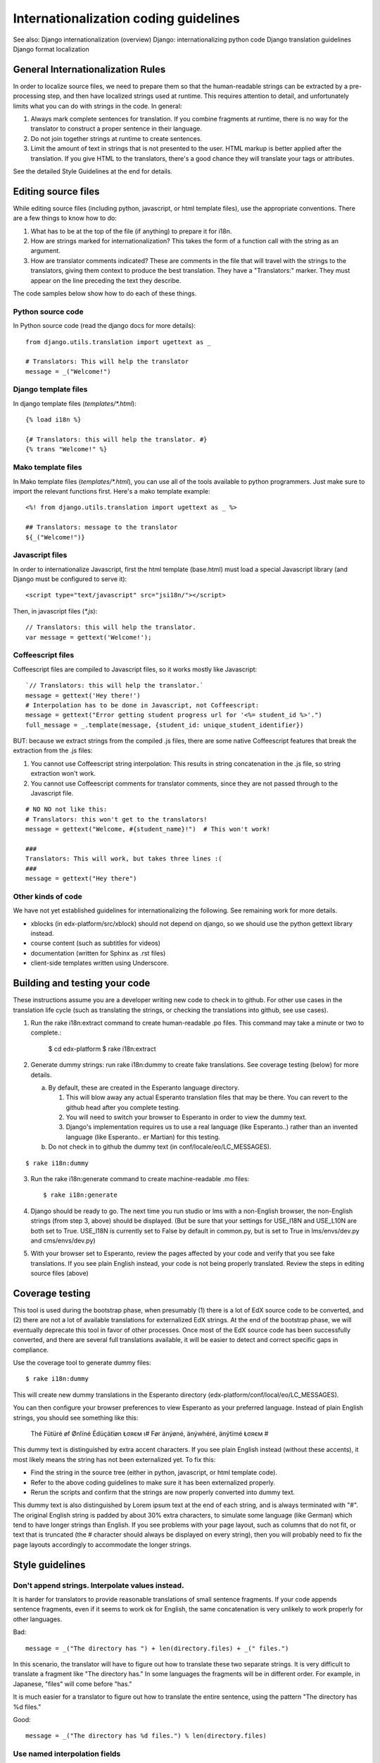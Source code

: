 ######################################
Internationalization coding guidelines
######################################


See also:
Django internationalization (overview)
Django: internationalizing python code
Django translation guidelines
Django format localization

General Internationalization Rules
**********************************

In order to localize source files, we need to prepare them so that the
human-readable strings can be extracted by a pre-processing step, and then have
localized strings used at runtime.  This requires attention to detail, and
unfortunately limits what you can do with strings in the code.  In general:

1. Always mark complete sentences for translation.  If you combine fragments at
   runtime, there is no way for the translator to construct a proper sentence
   in their language.

2. Do not join together strings at runtime to create sentences.

3. Limit the amount of text in strings that is not presented to the user.  HTML
   markup is better applied after the translation.  If you give HTML to the
   translators, there's a good chance they will translate your tags or
   attributes.

See the detailed Style Guidelines at the end for details.


Editing source files
********************

While editing source files (including python, javascript, or html template
files), use the appropriate conventions.  There are a few things to know how to
do:

1. What has to be at the top of the file (if anything) to prepare it for i18n.

2. How are strings marked for internationalization?  This takes the form of a
   function call with the string as an argument.

3. How are translator comments indicated?  These are comments in the file that
   will travel with the strings to the translators, giving them context to
   produce the best translation.  They have a "Translators:" marker. They must
   appear on the line preceding the text they describe.

The code samples below show how to do each of these things.

Python source code
==================

.. highlight:: python

In Python source code (read the django docs for more details)::

    from django.utils.translation import ugettext as _
    
    # Translators: This will help the translator
    message = _("Welcome!")

Django template files
=====================

.. highlight:: django

In django template files (`templates/*.html`)::

    {% load i18n %}
    
    {# Translators: this will help the translator. #}
    {% trans "Welcome!" %}

Mako template files
===================

.. highlight:: mako

In Mako template files (`templates/*.html`), you can use all of the tools
available to python programmers. Just make sure to import the relevant
functions first. Here's a mako template example::

    <%! from django.utils.translation import ugettext as _ %>
 
    ## Translators: message to the translator
    ${_("Welcome!")}

Javascript files
================

.. highlight:: javascript

In order to internationalize Javascript, first the html template (base.html)
must load a special Javascript library (and Django must be configured to serve
it)::

    <script type="text/javascript" src="jsi18n/"></script>

Then, in javascript files (`*.js`)::

    // Translators: this will help the translator.
    var message = gettext('Welcome!');

Coffeescript files
==================

.. highlight:: coffeescript

Coffeescript files are compiled to Javascript files, so it works mostly like
Javascript::

    `// Translators: this will help the translator.`
    message = gettext('Hey there!')
    # Interpolation has to be done in Javascript, not Coffeescript:
    message = gettext("Error getting student progress url for '<%= student_id %>'.")
    full_message = _.template(message, {student_id: unique_student_identifier})

BUT: because we extract strings from the compiled .js files, there are some
native Coffeescript features that break the extraction from the .js files:

1. You cannot use Coffeescript string interpolation:  This results in string
   concatenation in the .js file, so string extraction won't work.

2. You cannot use Coffeescript comments for translator comments, since they are
   not passed through to the Javascript file.

::

    # NO NO not like this:
    # Translators: this won't get to the translators!
    message = gettext("Welcome, #{student_name}!")  # This won't work!
    
    ###
    Translators: This will work, but takes three lines :(
    ###
    message = gettext("Hey there")
 
.. highlight:: python

Other kinds of code
===================

We have not yet established guidelines for internationalizing the following.
See remaining work for more details.

* xblocks (in edx-platform/src/xblock) should not depend on django, so we
  should use the python gettext library instead.

* course content (such as subtitles for videos)

* documentation (written for Sphinx as .rst files)
  
* client-side templates written using Underscore.


Building and testing your code
******************************

These instructions assume you are a developer writing new code to check in to
github. For other use cases in the translation life cycle (such as translating
the strings, or checking the translations into github, see use cases).

1. Run the rake i18n:extract command to create human-readable .po files. This
   command may take a minute or two to complete.:

    $ cd edx-platform
    $ rake i18n:extract

2. Generate dummy strings: run rake i18n:dummy to create fake translations. See
   coverage testing (below) for more details.

   a. By default, these are created in the Esperanto language directory.

      1. This will blow away any actual Esperanto translation files that may be
         there. You can revert to the github head after you complete testing.

      2. You will need to switch your browser to Esperanto in order to view
         the dummy text.

      3. Django's implementation requires us to use a real language (like
         Esperanto..) rather than an invented language (like Esperanto..
         er Martian) for this testing.

   b. Do not check in to github the dummy text (in conf/locale/eo/LC_MESSAGES). 

::

    $ rake i18n:dummy
    
3. Run the rake i18n:generate command to create machine-readable .mo files::
 
    $ rake i18n:generate

4. Django should be ready to go. The next time you run studio or lms with a
   non-English browser, the non-English strings (from step 3, above) should be
   displayed.  (But be sure that your settings for USE_I18N and USE_L10N are
   both set to True.  USE_I18N is currently set to False by default in
   common.py, but is set to True in lms/envs/dev.py and cms/envs/dev.py) 

5. With your browser set to Esperanto, review the pages affected by your code
   and verify that you see fake translations. If you see plain English instead,
   your code is not being properly translated. Review the steps in editing
   source files (above)

Coverage testing
****************

This tool is used during the bootstrap phase, when presumably (1) there is a
lot of EdX source code to be converted, and (2) there are not a lot of
available translations for externalized EdX strings. At the end of the
bootstrap phase, we will eventually deprecate this tool in favor of other
processes. Once most of the EdX source code has been successfully converted,
and there are several full translations available, it will be easier to detect
and correct specific gaps in compliance.

Use the coverage tool to generate dummy files::

    $ rake i18n:dummy
    
This will create new dummy translations in the Esperanto directory
(edx-platform/conf/local/eo/LC_MESSAGES).

You can then configure your browser preferences to view Esperanto as your
preferred language. Instead of plain English strings, you should see something
like this:

    Thé Fütüré øf Ønlïné Édüçätïøn Ⱡσяєм ι#
    Før änýøné, änýwhéré, änýtïmé Ⱡσяєм #

This dummy text is distinguished by extra accent characters. If you see plain
English instead (without these accents), it most likely means the string has
not been externalized yet. To fix this: 

* Find the string in the source tree (either in python, javascript, or html
  template code). 

* Refer to the above coding guidelines to make sure it has been externalized
  properly. 

* Rerun the scripts and confirm that the strings are now properly converted
  into dummy text.

This dummy text is also distinguished by Lorem ipsum text at the end of each
string, and is always terminated with "#". The original English string is
padded by about 30% extra characters, to simulate some language (like German)
which tend to have longer strings than English. If you see problems with your
page layout, such as columns that do not fit, or text that is truncated (the #
character should always be displayed on every string), then you will probably
need to fix the page layouts accordingly to accommodate the longer strings.


Style guidelines
****************

Don't append strings. Interpolate values instead.
=================================================

It is harder for translators to provide reasonable translations of small
sentence fragments. If your code appends sentence fragments, even if it seems
to work ok for English, the same concatenation is very unlikely to work
properly for other languages.

Bad::

    message = _("The directory has ") + len(directory.files) + _(" files.")

In this scenario, the translator will have to figure out how to translate these
two separate strings. It is very difficult to translate a fragment like "The
directory has." In some languages the fragments will be in different order. For
example, in Japanese, "files" will come before "has."

It is much easier for a translator to figure out how to translate the entire
sentence, using the pattern "The directory has %d files."

Good::

    message = _("The directory has %d files.") % len(directory.files)


Use named interpolation fields
==============================

Named fields are better, especially if there are multiple fields, or if some
fields will be locally formatted (i.e. number, date, or currency).

Bad::

    message = _('Today is %s %d.') % (m, d)

Good::

    message = _('Today is %(month)s %(day)s.') % {'month': m, 'day': d}

Notice that in English, the month comes first, but in Spanish the day comes
first. This is reflected in the
edx-platform/conf/locale/es/LC_MESSAGES/django.po file like this::

    # fragment from edx-platform/conf/locale/es/LC_MESSAGES/django.po
    msgid "Today is %(month)s %(day)s."
    msgstr "Hoy es %(day) de %(month)s."

The resulting output is correct in each language::

    English output: "Today is November 26."
    Spanish output: "Hoy es 26 de Noviembre."


Singular vs Plural
==================

It's tempting to improve a message by selecting singular or plural based on a
count::

    if count == 1:
        msg = _("There is 1 file.")
    else:
        msg = _("There are %d files.") % count

This is not the correct way to choose a string, because other languages have
different rules for when to use singluar and when plural, and there may be more
than two choices!

One option is not to use different text for different counts::

    msg = _("Number of files: %d") % count

If you want to choose based on number, you need to use another gettext variant
to do it::

    from django.utils.translation import ungettext
    msg = ungettext("There is %d file", "There are %d files", count)
    msg = msg % count

This will properly use count to find a correct string in the translation file,
and then you can use that string to format in the count.
